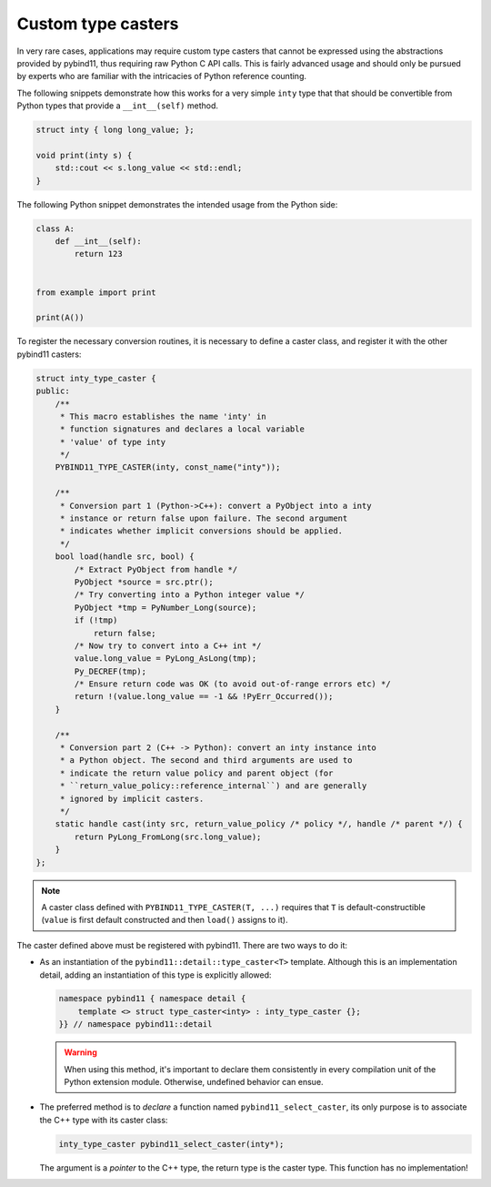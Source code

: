Custom type casters
===================

In very rare cases, applications may require custom type casters that cannot be
expressed using the abstractions provided by pybind11, thus requiring raw
Python C API calls. This is fairly advanced usage and should only be pursued by
experts who are familiar with the intricacies of Python reference counting.

The following snippets demonstrate how this works for a very simple ``inty``
type that that should be convertible from Python types that provide a
``__int__(self)`` method.

.. code-block:: cpp

    struct inty { long long_value; };

    void print(inty s) {
        std::cout << s.long_value << std::endl;
    }

The following Python snippet demonstrates the intended usage from the Python side:

.. code-block:: python

    class A:
        def __int__(self):
            return 123


    from example import print

    print(A())

To register the necessary conversion routines, it is necessary to define a
caster class, and register it with the other pybind11 casters:

.. code-block:: cpp

    struct inty_type_caster {
    public:
        /**
         * This macro establishes the name 'inty' in
         * function signatures and declares a local variable
         * 'value' of type inty
         */
        PYBIND11_TYPE_CASTER(inty, const_name("inty"));

        /**
         * Conversion part 1 (Python->C++): convert a PyObject into a inty
         * instance or return false upon failure. The second argument
         * indicates whether implicit conversions should be applied.
         */
        bool load(handle src, bool) {
            /* Extract PyObject from handle */
            PyObject *source = src.ptr();
            /* Try converting into a Python integer value */
            PyObject *tmp = PyNumber_Long(source);
            if (!tmp)
                return false;
            /* Now try to convert into a C++ int */
            value.long_value = PyLong_AsLong(tmp);
            Py_DECREF(tmp);
            /* Ensure return code was OK (to avoid out-of-range errors etc) */
            return !(value.long_value == -1 && !PyErr_Occurred());
        }

        /**
         * Conversion part 2 (C++ -> Python): convert an inty instance into
         * a Python object. The second and third arguments are used to
         * indicate the return value policy and parent object (for
         * ``return_value_policy::reference_internal``) and are generally
         * ignored by implicit casters.
         */
        static handle cast(inty src, return_value_policy /* policy */, handle /* parent */) {
            return PyLong_FromLong(src.long_value);
        }
    };

.. note::

    A caster class defined with ``PYBIND11_TYPE_CASTER(T, ...)`` requires
    that ``T`` is default-constructible (``value`` is first default constructed
    and then ``load()`` assigns to it).

The caster defined above must be registered with pybind11.
There are two ways to do it:

* As an instantiation of the ``pybind11::detail::type_caster<T>`` template.
  Although this is an implementation detail, adding an instantiation of this
  type is explicitly allowed:

  .. code-block:: cpp

      namespace pybind11 { namespace detail {
          template <> struct type_caster<inty> : inty_type_caster {};
      }} // namespace pybind11::detail

  .. warning::

      When using this method, it's important to declare them consistently
      in every compilation unit of the Python extension module. Otherwise,
      undefined behavior can ensue.

* The preferred method is to *declare* a function named
  ``pybind11_select_caster``, its only purpose is to associate the C++ type
  with its caster class:

  .. code-block:: cpp

      inty_type_caster pybind11_select_caster(inty*);

  The argument is a *pointer* to the C++ type, the return type is the
  caster type. This function has no implementation!
